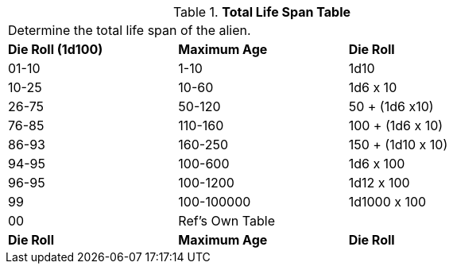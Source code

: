 .*Total Life Span Table*
[width="75%",cols="2*^,<",frame="all", stripes="even"]
|===
3+<|Determine the total life span of the alien. 
s|Die Roll (1d100)
s|Maximum Age
s|Die Roll 

|01-10
|1-10
|1d10

|10-25
|10-60
|1d6 x 10

|26-75
|50-120
|50 + (1d6 x10)

|76-85
|110-160
|100 + (1d6 x 10)

|86-93
|160-250
|150 + (1d10 x 10)

|94-95
|100-600
|1d6 x 100

|96-95
|100-1200
|1d12 x 100

|99
|100-100000
|1d1000 x 100

|00
|Ref's Own Table
|

s|Die Roll
s|Maximum Age
s|Die Roll 


|===
